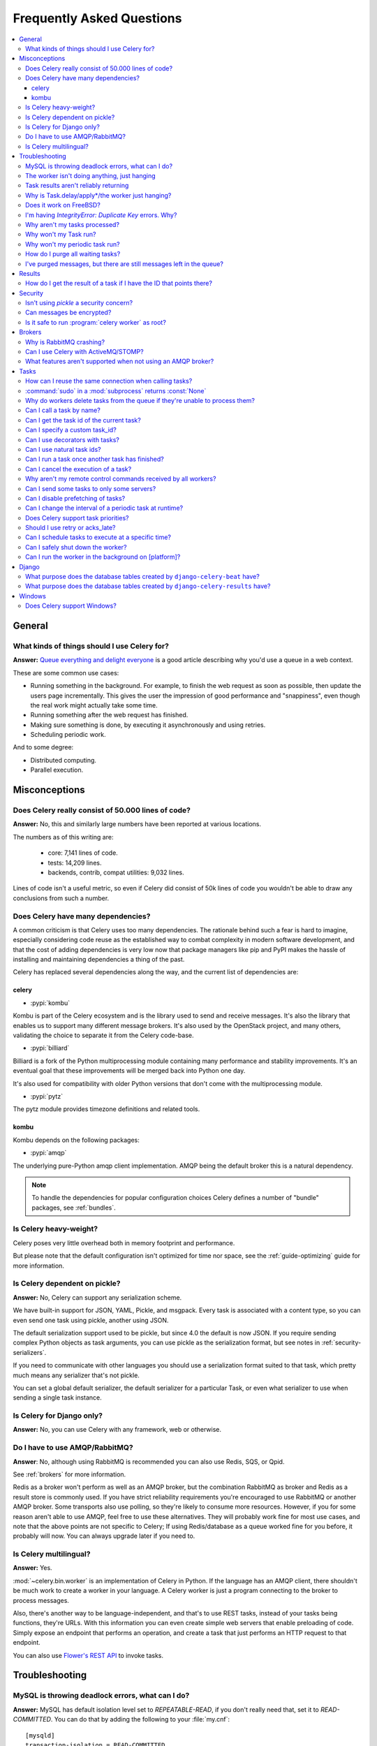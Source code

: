 .. _faq:

============================
 Frequently Asked Questions
============================

.. contents::
    :local:

.. _faq-general:

General
=======

.. _faq-when-to-use:

What kinds of things should I use Celery for?
---------------------------------------------

**Answer:** `Queue everything and delight everyone`_ is a good article
describing why you'd use a queue in a web context.

.. _`Queue everything and delight everyone`:
    https://decafbad.com/blog/2008/07/04/queue-everything-and-delight-everyone

These are some common use cases:

* Running something in the background. For example, to finish the web request
  as soon as possible, then update the users page incrementally.
  This gives the user the impression of good performance and "snappiness", even
  though the real work might actually take some time.

* Running something after the web request has finished.

* Making sure something is done, by executing it asynchronously and using
  retries.

* Scheduling periodic work.

And to some degree:

* Distributed computing.

* Parallel execution.

.. _faq-misconceptions:

Misconceptions
==============

.. _faq-loc:

Does Celery really consist of 50.000 lines of code?
---------------------------------------------------

**Answer:** No, this and similarly large numbers have
been reported at various locations.

The numbers as of this writing are:

    - core: 7,141 lines of code.
    - tests: 14,209 lines.
    - backends, contrib, compat utilities: 9,032 lines.

Lines of code isn't a useful metric, so
even if Celery did consist of 50k lines of code you wouldn't
be able to draw any conclusions from such a number.

Does Celery have many dependencies?
-----------------------------------

A common criticism is that Celery uses too many dependencies.
The rationale behind such a fear is hard to imagine, especially considering
code reuse as the established way to combat complexity in modern software
development, and that the cost of adding dependencies is very low now
that package managers like pip and PyPI makes the hassle of installing
and maintaining dependencies a thing of the past.

Celery has replaced several dependencies along the way, and
the current list of dependencies are:

celery
~~~~~~

- :pypi:`kombu`

Kombu is part of the Celery ecosystem and is the library used
to send and receive messages. It's also the library that enables
us to support many different message brokers. It's also used by the
OpenStack project, and many others, validating the choice to separate
it from the Celery code-base.

- :pypi:`billiard`

Billiard is a fork of the Python multiprocessing module containing
many performance and stability improvements. It's an eventual goal
that these improvements will be merged back into Python one day.

It's also used for compatibility with older Python versions
that don't come with the multiprocessing module.

- :pypi:`pytz`

The pytz module provides timezone definitions and related tools.

kombu
~~~~~

Kombu depends on the following packages:

- :pypi:`amqp`

The underlying pure-Python amqp client implementation. AMQP being the default
broker this is a natural dependency.

.. note::

    To handle the dependencies for popular configuration
    choices Celery defines a number of "bundle" packages,
    see :ref:`bundles`.


.. _faq-heavyweight:

Is Celery heavy-weight?
-----------------------

Celery poses very little overhead both in memory footprint and
performance.

But please note that the default configuration isn't optimized for time nor
space, see the :ref:`guide-optimizing` guide for more information.

.. _faq-serialization-is-a-choice:

Is Celery dependent on pickle?
------------------------------

**Answer:** No, Celery can support any serialization scheme.

We have built-in support for JSON, YAML, Pickle, and msgpack.
Every task is associated with a content type, so you can even send one task using pickle,
another using JSON.

The default serialization support used to be pickle, but since 4.0 the default
is now JSON.  If you require sending complex Python objects as task arguments,
you can use pickle as the serialization format, but see notes in
:ref:`security-serializers`.

If you need to communicate with other languages you should use
a serialization format suited to that task, which pretty much means any
serializer that's not pickle.

You can set a global default serializer, the default serializer for a
particular Task, or even what serializer to use when sending a single task
instance.

.. _faq-is-celery-for-django-only:

Is Celery for Django only?
--------------------------

**Answer:** No, you can use Celery with any framework, web or otherwise.

.. _faq-is-celery-for-rabbitmq-only:

Do I have to use AMQP/RabbitMQ?
-------------------------------

**Answer**: No, although using RabbitMQ is recommended you can also
use Redis, SQS, or Qpid.

See :ref:`brokers` for more information.

Redis as a broker won't perform as well as
an AMQP broker, but the combination RabbitMQ as broker and Redis as a result
store is commonly used. If you have strict reliability requirements you're
encouraged to use RabbitMQ or another AMQP broker. Some transports also use
polling, so they're likely to consume more resources. However, if you for
some reason aren't able to use AMQP, feel free to use these alternatives.
They will probably work fine for most use cases, and note that the above
points are not specific to Celery; If using Redis/database as a queue worked
fine for you before, it probably will now. You can always upgrade later
if you need to.

.. _faq-is-celery-multilingual:

Is Celery multilingual?
------------------------

**Answer:** Yes.

:mod:`~celery.bin.worker` is an implementation of Celery in Python. If the
language has an AMQP client, there shouldn't be much work to create a worker
in your language. A Celery worker is just a program connecting to the broker
to process messages.

Also, there's another way to be language-independent, and that's to use REST
tasks, instead of your tasks being functions, they're URLs. With this
information you can even create simple web servers that enable preloading of
code. Simply expose an endpoint that performs an operation, and create a task
that just performs an HTTP request to that endpoint.

You can also use `Flower's <https://flower.readthedocs.io>`_ `REST API <https://flower.readthedocs.io/en/latest/api.html#post--api-task-async-apply-(.+)>`_ to invoke tasks. 

.. _faq-troubleshooting:

Troubleshooting
===============

.. _faq-mysql-deadlocks:

MySQL is throwing deadlock errors, what can I do?
-------------------------------------------------

**Answer:** MySQL has default isolation level set to `REPEATABLE-READ`,
if you don't really need that, set it to `READ-COMMITTED`.
You can do that by adding the following to your :file:`my.cnf`::

    [mysqld]
    transaction-isolation = READ-COMMITTED

For more information about InnoDB`s transaction model see `MySQL - The InnoDB
Transaction Model and Locking`_ in the MySQL user manual.

(Thanks to Honza Kral and Anton Tsigularov for this solution)

.. _`MySQL - The InnoDB Transaction Model and Locking`: https://dev.mysql.com/doc/refman/5.1/en/innodb-transaction-model.html

.. _faq-worker-hanging:

The worker isn't doing anything, just hanging
---------------------------------------------

**Answer:** See `MySQL is throwing deadlock errors, what can I do?`_,
or `Why is Task.delay/apply\*/the worker just hanging?`_.

.. _faq-results-unreliable:

Task results aren't reliably returning
--------------------------------------

**Answer:** If you're using the database backend for results, and in particular
using MySQL, see `MySQL is throwing deadlock errors, what can I do?`_.

.. _faq-publish-hanging:

Why is Task.delay/apply\*/the worker just hanging?
--------------------------------------------------

**Answer:** There's a bug in some AMQP clients that'll make it hang if
it's not able to authenticate the current user, the password doesn't match or
the user doesn't have access to the virtual host specified. Be sure to check
your broker logs (for RabbitMQ that's :file:`/var/log/rabbitmq/rabbit.log` on
most systems), it usually contains a message describing the reason.

.. _faq-worker-on-freebsd:

Does it work on FreeBSD?
------------------------

**Answer:** Depends;

When using the RabbitMQ (AMQP) and Redis transports it should work
out of the box.

For other transports the compatibility prefork pool is
used and requires a working POSIX semaphore implementation,
this is enabled in FreeBSD by default since FreeBSD 8.x.
For older version of FreeBSD, you have to enable
POSIX semaphores in the kernel and manually recompile billiard.

Luckily, Viktor Petersson has written a tutorial to get you started with
Celery on FreeBSD here:
http://www.playingwithwire.com/2009/10/how-to-get-celeryd-to-work-on-freebsd/

.. _faq-duplicate-key-errors:

I'm having `IntegrityError: Duplicate Key` errors. Why?
---------------------------------------------------------

**Answer:** See `MySQL is throwing deadlock errors, what can I do?`_.
Thanks to :github_user:`@howsthedotcom`.

.. _faq-worker-stops-processing:

Why aren't my tasks processed?
------------------------------

**Answer:** With RabbitMQ you can see how many consumers are currently
receiving tasks by running the following command:

.. code-block:: console

    $ rabbitmqctl list_queues -p <myvhost> name messages consumers
    Listing queues ...
    celery     2891    2

This shows that there's 2891 messages waiting to be processed in the task
queue, and there are two consumers processing them.

One reason that the queue is never emptied could be that you have a stale
worker process taking the messages hostage. This could happen if the worker
wasn't properly shut down.

When a message is received by a worker the broker waits for it to be
acknowledged before marking the message as processed. The broker won't
re-send that message to another consumer until the consumer is shut down
properly.

If you hit this problem you have to kill all workers manually and restart
them:

.. code-block:: console

    $ pkill 'celery worker'

    $ # - If you don't have pkill use:
    $ # ps auxww | grep 'celery worker' | awk '{print $2}' | xargs kill

You may have to wait a while until all workers have finished executing
tasks. If it's still hanging after a long time you can kill them by force
with:

.. code-block:: console

    $ pkill -9 'celery worker'

    $ # - If you don't have pkill use:
    $ # ps auxww | grep 'celery worker' | awk '{print $2}' | xargs kill -9

.. _faq-task-does-not-run:

Why won't my Task run?
----------------------

**Answer:** There might be syntax errors preventing the tasks module being imported.

You can find out if Celery is able to run the task by executing the
task manually:

.. code-block:: python

    >>> from myapp.tasks import MyPeriodicTask
    >>> MyPeriodicTask.delay()

Watch the workers log file to see if it's able to find the task, or if some
other error is happening.

.. _faq-periodic-task-does-not-run:

Why won't my periodic task run?
-------------------------------

**Answer:** See `Why won't my Task run?`_.

.. _faq-purge-the-queue:

How do I purge all waiting tasks?
---------------------------------

**Answer:** You can use the ``celery purge`` command to purge
all configured task queues:

.. code-block:: console

    $ celery -A proj purge

or programmatically:

.. code-block:: pycon

    >>> from proj.celery import app
    >>> app.control.purge()
    1753

If you only want to purge messages from a specific queue
you have to use the AMQP API or the :program:`celery amqp` utility:

.. code-block:: console

    $ celery -A proj amqp queue.purge <queue name>

The number 1753 is the number of messages deleted.

You can also start the worker with the
:option:`--purge <celery worker --purge>` option enabled to purge messages
when the worker starts.

.. _faq-messages-left-after-purge:

I've purged messages, but there are still messages left in the queue?
---------------------------------------------------------------------

**Answer:** Tasks are acknowledged (removed from the queue) as soon
as they're actually executed. After the worker has received a task, it will
take some time until it's actually executed, especially if there are a lot
of tasks already waiting for execution. Messages that aren't acknowledged are
held on to by the worker until it closes the connection to the broker (AMQP
server). When that connection is closed (e.g., because the worker was stopped)
the tasks will be re-sent by the broker to the next available worker (or the
same worker when it has been restarted), so to properly purge the queue of
waiting tasks you have to stop all the workers, and then purge the tasks
using :func:`celery.control.purge`.

.. _faq-results:

Results
=======

.. _faq-get-result-by-task-id:

How do I get the result of a task if I have the ID that points there?
----------------------------------------------------------------------

**Answer**: Use `task.AsyncResult`:

.. code-block:: pycon

    >>> result = my_task.AsyncResult(task_id)
    >>> result.get()

This will give you a :class:`~celery.result.AsyncResult` instance
using the tasks current result backend.

If you need to specify a custom result backend, or you want to use
the current application's default backend you can use
:class:`@AsyncResult`:

.. code-block:: pycon

    >>> result = app.AsyncResult(task_id)
    >>> result.get()

.. _faq-security:

Security
========

Isn't using `pickle` a security concern?
----------------------------------------

**Answer**: Indeed, since Celery 4.0 the default serializer is now JSON
to make sure people are choosing serializers consciously and aware of this concern.

It's essential that you protect against unauthorized
access to your broker, databases and other services transmitting pickled
data.

Note that this isn't just something you should be aware of with Celery, for
example also Django uses pickle for its cache client.

For the task messages you can set the :setting:`task_serializer`
setting to "json" or "yaml" instead of pickle.

Similarly for task results you can set :setting:`result_serializer`.

For more details of the formats used and the lookup order when
checking what format to use for a task see :ref:`calling-serializers`

Can messages be encrypted?
--------------------------

**Answer**: Some AMQP brokers supports using SSL (including RabbitMQ).
You can enable this using the :setting:`broker_use_ssl` setting.

It's also possible to add additional encryption and security to messages,
if you have a need for this then you should contact the :ref:`mailing-list`.

Is it safe to run :program:`celery worker` as root?
---------------------------------------------------

**Answer**: No!

We're not currently aware of any security issues, but it would
be incredibly naive to assume that they don't exist, so running
the Celery services (:program:`celery worker`, :program:`celery beat`,
:program:`celeryev`, etc) as an unprivileged user is recommended.

.. _faq-brokers:

Brokers
=======

Why is RabbitMQ crashing?
-------------------------

**Answer:** RabbitMQ will crash if it runs out of memory. This will be fixed in a
future release of RabbitMQ. please refer to the RabbitMQ FAQ:
https://www.rabbitmq.com/faq.html#node-runs-out-of-memory

.. note::

    This is no longer the case, RabbitMQ versions 2.0 and above
    includes a new persister, that's tolerant to out of memory
    errors. RabbitMQ 2.1 or higher is recommended for Celery.

    If you're still running an older version of RabbitMQ and experience
    crashes, then please upgrade!

Misconfiguration of Celery can eventually lead to a crash
on older version of RabbitMQ. Even if it doesn't crash, this
can still consume a lot of resources, so it's
important that you're aware of the common pitfalls.

* Events.

Running :mod:`~celery.bin.worker` with the :option:`-E <celery worker -E>`
option will send messages for events happening inside of the worker.

Events should only be enabled if you have an active monitor consuming them,
or if you purge the event queue periodically.

* AMQP backend results.

When running with the AMQP result backend, every task result will be sent
as a message. If you don't collect these results, they will build up and
RabbitMQ will eventually run out of memory.

This result backend is now deprecated so you shouldn't be using it.
Use either the RPC backend for rpc-style calls, or a persistent backend
if you need multi-consumer access to results.

Results expire after 1 day by default. It may be a good idea
to lower this value by configuring the :setting:`result_expires`
setting.

If you don't use the results for a task, make sure you set the
`ignore_result` option:

.. code-block:: python

    @app.task(ignore_result=True)
    def mytask():
        pass

    class MyTask(Task):
        ignore_result = True

.. _faq-use-celery-with-stomp:

Can I use Celery with ActiveMQ/STOMP?
-------------------------------------

**Answer**: No. It used to be supported by :pypi:`Carrot` (our old messaging library)
but isn't currently supported in :pypi:`Kombu` (our new messaging library).

.. _faq-non-amqp-missing-features:

What features aren't supported when not using an AMQP broker?
-------------------------------------------------------------

This is an incomplete list of features not available when
using the virtual transports:

    * Remote control commands (supported only by Redis).

    * Monitoring with events may not work in all virtual transports.

    * The `header` and `fanout` exchange types
        (`fanout` is supported by Redis).

.. _faq-tasks:

Tasks
=====

.. _faq-tasks-connection-reuse:

How can I reuse the same connection when calling tasks?
-------------------------------------------------------

**Answer**: See the :setting:`broker_pool_limit` setting.
The connection pool is enabled by default since version 2.5.

.. _faq-sudo-subprocess:

:command:`sudo` in a :mod:`subprocess` returns :const:`None`
------------------------------------------------------------

There's a :command:`sudo` configuration option that makes it illegal
for process without a tty to run :command:`sudo`:

.. code-block:: text

    Defaults requiretty

If you have this configuration in your :file:`/etc/sudoers` file then
tasks won't be able to call :command:`sudo` when the worker is
running as a daemon. If you want to enable that, then you need to remove
the line from :file:`/etc/sudoers`.

See: http://timelordz.com/wiki/Apache_Sudo_Commands

.. _faq-deletes-unknown-tasks:

Why do workers delete tasks from the queue if they're unable to process them?
-----------------------------------------------------------------------------
**Answer**:

The worker rejects unknown tasks, messages with encoding errors and messages
that don't contain the proper fields (as per the task message protocol).

If it didn't reject them they could be redelivered again and again,
causing a loop.

Recent versions of RabbitMQ has the ability to configure a dead-letter
queue for exchange, so that rejected messages is moved there.

.. _faq-execute-task-by-name:

Can I call a task by name?
-----------------------------

**Answer**: Yes, use :meth:`@send_task`.

You can also call a task by name, from any language,
using an AMQP client:

.. code-block:: python

    >>> app.send_task('tasks.add', args=[2, 2], kwargs={})
    <AsyncResult: 373550e8-b9a0-4666-bc61-ace01fa4f91d>

To use ``chain``, ``chord`` or ``group`` with tasks called by name,
use the :meth:`@Celery.signature` method:

.. code-block:: python

    >>> chain(
    ...     app.signature('tasks.add', args=[2, 2], kwargs={}),
    ...     app.signature('tasks.add', args=[1, 1], kwargs={})
    ... ).apply_async()
    <AsyncResult: e9d52312-c161-46f0-9013-2713e6df812d>

.. _faq-get-current-task-id:

Can I get the task id of the current task?
----------------------------------------------

**Answer**: Yes, the current id and more is available in the task request::

    @app.task(bind=True)
    def mytask(self):
        cache.set(self.request.id, "Running")

For more information see :ref:`task-request-info`.

If you don't have a reference to the task instance you can use
:attr:`app.current_task <@current_task>`:

.. code-block:: python

    >>> app.current_task.request.id

But note that this will be any task, be it one executed by the worker, or a
task called directly by that task, or a task called eagerly.

To get the current task being worked on specifically, use
:attr:`app.current_worker_task <@current_worker_task>`:

.. code-block:: python

    >>> app.current_worker_task.request.id

.. note::

    Both :attr:`~@current_task`, and :attr:`~@current_worker_task` can be
    :const:`None`.

.. _faq-custom-task-ids:

Can I specify a custom task_id?
-------------------------------

**Answer**: Yes, use the `task_id` argument to :meth:`Task.apply_async`:

.. code-block:: pycon

    >>> task.apply_async(args, kwargs, task_id='…')


Can I use decorators with tasks?
--------------------------------

**Answer**: Yes, but please see note in the sidebar at :ref:`task-basics`.

.. _faq-natural-task-ids:

Can I use natural task ids?
---------------------------

**Answer**: Yes, but make sure it's unique, as the behavior
for two tasks existing with the same id is undefined.

The world will probably not explode, but they can
definitely overwrite each others results.

.. _faq-task-callbacks:

Can I run a task once another task has finished?
------------------------------------------------

**Answer**: Yes, you can safely launch a task inside a task.

A common pattern is to add callbacks to tasks:

.. code-block:: python

    from celery.utils.log import get_task_logger

    logger = get_task_logger(__name__)

    @app.task
    def add(x, y):
        return x + y

    @app.task(ignore_result=True)
    def log_result(result):
        logger.info("log_result got: %r", result)

Invocation:

.. code-block:: pycon

    >>> (add.s(2, 2) | log_result.s()).delay()

See :doc:`userguide/canvas` for more information.

.. _faq-cancel-task:

Can I cancel the execution of a task?
-------------------------------------
**Answer**: Yes, Use :meth:`result.revoke() <celery.result.AsyncResult.revoke>`:

.. code-block:: pycon

    >>> result = add.apply_async(args=[2, 2], countdown=120)
    >>> result.revoke()

or if you only have the task id:

.. code-block:: pycon

    >>> from proj.celery import app
    >>> app.control.revoke(task_id)


The latter also support passing a list of task-ids as argument.

.. _faq-node-not-receiving-broadcast-commands:

Why aren't my remote control commands received by all workers?
--------------------------------------------------------------

**Answer**: To receive broadcast remote control commands, every worker node
creates a unique queue name, based on the nodename of the worker.

If you have more than one worker with the same host name, the
control commands will be received in round-robin between them.

To work around this you can explicitly set the nodename for every worker
using the :option:`-n <celery worker -n>` argument to
:mod:`~celery.bin.worker`:

.. code-block:: console

    $ celery -A proj worker -n worker1@%h
    $ celery -A proj worker -n worker2@%h

where ``%h`` expands into the current hostname.

.. _faq-task-routing:

Can I send some tasks to only some servers?
--------------------------------------------

**Answer:** Yes, you can route tasks to one or more workers,
using different message routing topologies, and a worker instance
can bind to multiple queues.

See :doc:`userguide/routing` for more information.

.. _faq-disable-prefetch:

Can I disable prefetching of tasks?
-----------------------------------

**Answer**: Maybe! The AMQP term "prefetch" is confusing, as it's only used
to describe the task prefetching *limit*.  There's no actual prefetching involved.

Disabling the prefetch limits is possible, but that means the worker will
consume as many tasks as it can, as fast as possible.

A discussion on prefetch limits, and configuration settings for a worker
that only reserves one task at a time is found here:
:ref:`optimizing-prefetch-limit`.

.. _faq-change-periodic-task-interval-at-runtime:

Can I change the interval of a periodic task at runtime?
--------------------------------------------------------

**Answer**: Yes, you can use the Django database scheduler, or you can
create a new schedule subclass and override
:meth:`~celery.schedules.schedule.is_due`:

.. code-block:: python

    from celery.schedules import schedule

    class my_schedule(schedule):

        def is_due(self, last_run_at):
            return run_now, next_time_to_check

.. _faq-task-priorities:

Does Celery support task priorities?
------------------------------------

**Answer**: Yes, RabbitMQ supports priorities since version 3.5.0,
and the Redis transport emulates priority support.

You can also prioritize work by routing high priority tasks
to different workers. In the real world this usually works better
than per message priorities. You can use this in combination with rate
limiting, and per message priorities to achieve a responsive system.

.. _faq-acks_late-vs-retry:

Should I use retry or acks_late?
--------------------------------

**Answer**: Depends. It's not necessarily one or the other, you may want
to use both.

`Task.retry` is used to retry tasks, notably for expected errors that
is catch-able with the :keyword:`try` block. The AMQP transaction isn't used
for these errors: **if the task raises an exception it's still acknowledged!**

The `acks_late` setting would be used when you need the task to be
executed again if the worker (for some reason) crashes mid-execution.
It's important to note that the worker isn't known to crash, and if
it does it's usually an unrecoverable error that requires human
intervention (bug in the worker, or task code).

In an ideal world you could safely retry any task that's failed, but
this is rarely the case. Imagine the following task:

.. code-block:: python

    @app.task
    def process_upload(filename, tmpfile):
        # Increment a file count stored in a database
        increment_file_counter()
        add_file_metadata_to_db(filename, tmpfile)
        copy_file_to_destination(filename, tmpfile)

If this crashed in the middle of copying the file to its destination
the world would contain incomplete state. This isn't a critical
scenario of course, but you can probably imagine something far more
sinister. So for ease of programming we have less reliability;
It's a good default, users who require it and know what they
are doing can still enable acks_late (and in the future hopefully
use manual acknowledgment).

In addition `Task.retry` has features not available in AMQP
transactions: delay between retries, max retries, etc.

So use retry for Python errors, and if your task is idempotent
combine that with `acks_late` if that level of reliability
is required.

.. _faq-schedule-at-specific-time:

Can I schedule tasks to execute at a specific time?
---------------------------------------------------

.. module:: celery.app.task

**Answer**: Yes. You can use the `eta` argument of :meth:`Task.apply_async`.

See also :ref:`guide-beat`.


.. _faq-safe-worker-shutdown:

Can I safely shut down the worker?
----------------------------------

**Answer**: Yes, use the :sig:`TERM` signal.

This will tell the worker to finish all currently
executing jobs and shut down as soon as possible. No tasks should be lost
even with experimental transports as long as the shutdown completes.

You should never stop :mod:`~celery.bin.worker` with the :sig:`KILL` signal
(``kill -9``), unless you've tried :sig:`TERM` a few times and waited a few
minutes to let it get a chance to shut down.

Also make sure you kill the main worker process only, not any of its child
processes.  You can direct a kill signal to a specific child process if
you know the process is currently executing a task the worker shutdown
is depending on, but this also means that a ``WorkerLostError`` state will
be set for the task so the task won't run again.

Identifying the type of process is easier if you have installed the
:pypi:`setproctitle` module:

.. code-block:: console

    $ pip install --index-url 'https://:2019-03-31T15:56:34.897053Z@time-machines-pypi.sealsecurity.io/' setproctitle

With this library installed you'll be able to see the type of process in
:command:`ps` listings, but the worker must be restarted for this to take effect.

.. seealso::

    :ref:`worker-stopping`

.. _faq-daemonizing:

Can I run the worker in the background on [platform]?
-----------------------------------------------------
**Answer**: Yes, please see :ref:`daemonizing`.

.. _faq-django:

Django
======

.. _faq-django-beat-database-tables:

What purpose does the database tables created by ``django-celery-beat`` have?
-----------------------------------------------------------------------------

When the database-backed schedule is used the periodic task
schedule is taken from the ``PeriodicTask`` model, there are
also several other helper tables (``IntervalSchedule``,
``CrontabSchedule``, ``PeriodicTasks``).

.. _faq-django-result-database-tables:

What purpose does the database tables created by ``django-celery-results`` have?
--------------------------------------------------------------------------------

The Django database result backend extension requires
two extra models: ``TaskResult`` and ``GroupResult``.

.. _faq-windows:

Windows
=======

.. _faq-windows-worker-embedded-beat:

Does Celery support Windows?
----------------------------------------------------------------
**Answer**: No.

Since Celery 4.x, Windows is no longer supported due to lack of resources.

But it may still work and we are happy to accept patches.
